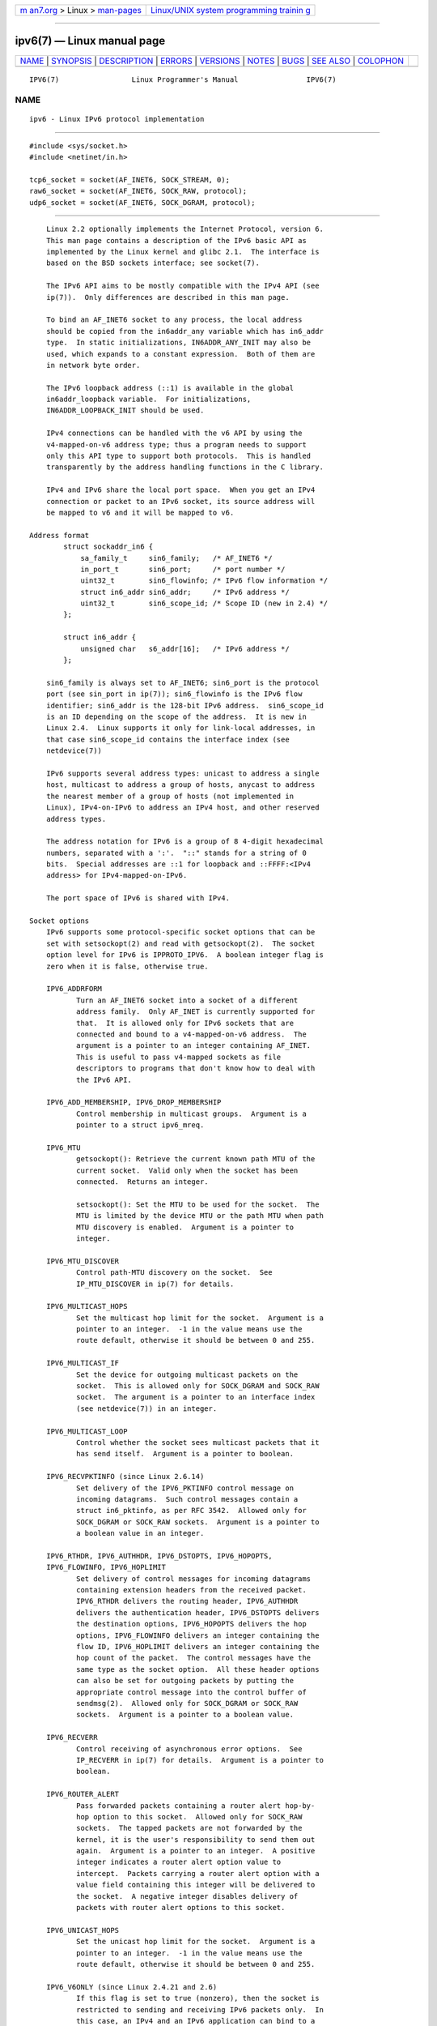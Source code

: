 .. container:: page-top

.. container:: nav-bar

   +----------------------------------+----------------------------------+
   | `m                               | `Linux/UNIX system programming   |
   | an7.org <../../../index.html>`__ | trainin                          |
   | > Linux >                        | g <http://man7.org/training/>`__ |
   | `man-pages <../index.html>`__    |                                  |
   +----------------------------------+----------------------------------+

--------------

ipv6(7) — Linux manual page
===========================

+-----------------------------------+-----------------------------------+
| `NAME <#NAME>`__ \|               |                                   |
| `SYNOPSIS <#SYNOPSIS>`__ \|       |                                   |
| `DESCRIPTION <#DESCRIPTION>`__ \| |                                   |
| `ERRORS <#ERRORS>`__ \|           |                                   |
| `VERSIONS <#VERSIONS>`__ \|       |                                   |
| `NOTES <#NOTES>`__ \|             |                                   |
| `BUGS <#BUGS>`__ \|               |                                   |
| `SEE ALSO <#SEE_ALSO>`__ \|       |                                   |
| `COLOPHON <#COLOPHON>`__          |                                   |
+-----------------------------------+-----------------------------------+
| .. container:: man-search-box     |                                   |
+-----------------------------------+-----------------------------------+

::

   IPV6(7)                 Linux Programmer's Manual                IPV6(7)

NAME
-------------------------------------------------

::

          ipv6 - Linux IPv6 protocol implementation


---------------------------------------------------------

::

          #include <sys/socket.h>
          #include <netinet/in.h>

          tcp6_socket = socket(AF_INET6, SOCK_STREAM, 0);
          raw6_socket = socket(AF_INET6, SOCK_RAW, protocol);
          udp6_socket = socket(AF_INET6, SOCK_DGRAM, protocol);


---------------------------------------------------------------

::

          Linux 2.2 optionally implements the Internet Protocol, version 6.
          This man page contains a description of the IPv6 basic API as
          implemented by the Linux kernel and glibc 2.1.  The interface is
          based on the BSD sockets interface; see socket(7).

          The IPv6 API aims to be mostly compatible with the IPv4 API (see
          ip(7)).  Only differences are described in this man page.

          To bind an AF_INET6 socket to any process, the local address
          should be copied from the in6addr_any variable which has in6_addr
          type.  In static initializations, IN6ADDR_ANY_INIT may also be
          used, which expands to a constant expression.  Both of them are
          in network byte order.

          The IPv6 loopback address (::1) is available in the global
          in6addr_loopback variable.  For initializations,
          IN6ADDR_LOOPBACK_INIT should be used.

          IPv4 connections can be handled with the v6 API by using the
          v4-mapped-on-v6 address type; thus a program needs to support
          only this API type to support both protocols.  This is handled
          transparently by the address handling functions in the C library.

          IPv4 and IPv6 share the local port space.  When you get an IPv4
          connection or packet to an IPv6 socket, its source address will
          be mapped to v6 and it will be mapped to v6.

      Address format
              struct sockaddr_in6 {
                  sa_family_t     sin6_family;   /* AF_INET6 */
                  in_port_t       sin6_port;     /* port number */
                  uint32_t        sin6_flowinfo; /* IPv6 flow information */
                  struct in6_addr sin6_addr;     /* IPv6 address */
                  uint32_t        sin6_scope_id; /* Scope ID (new in 2.4) */
              };

              struct in6_addr {
                  unsigned char   s6_addr[16];   /* IPv6 address */
              };

          sin6_family is always set to AF_INET6; sin6_port is the protocol
          port (see sin_port in ip(7)); sin6_flowinfo is the IPv6 flow
          identifier; sin6_addr is the 128-bit IPv6 address.  sin6_scope_id
          is an ID depending on the scope of the address.  It is new in
          Linux 2.4.  Linux supports it only for link-local addresses, in
          that case sin6_scope_id contains the interface index (see
          netdevice(7))

          IPv6 supports several address types: unicast to address a single
          host, multicast to address a group of hosts, anycast to address
          the nearest member of a group of hosts (not implemented in
          Linux), IPv4-on-IPv6 to address an IPv4 host, and other reserved
          address types.

          The address notation for IPv6 is a group of 8 4-digit hexadecimal
          numbers, separated with a ':'.  "::" stands for a string of 0
          bits.  Special addresses are ::1 for loopback and ::FFFF:<IPv4
          address> for IPv4-mapped-on-IPv6.

          The port space of IPv6 is shared with IPv4.

      Socket options
          IPv6 supports some protocol-specific socket options that can be
          set with setsockopt(2) and read with getsockopt(2).  The socket
          option level for IPv6 is IPPROTO_IPV6.  A boolean integer flag is
          zero when it is false, otherwise true.

          IPV6_ADDRFORM
                 Turn an AF_INET6 socket into a socket of a different
                 address family.  Only AF_INET is currently supported for
                 that.  It is allowed only for IPv6 sockets that are
                 connected and bound to a v4-mapped-on-v6 address.  The
                 argument is a pointer to an integer containing AF_INET.
                 This is useful to pass v4-mapped sockets as file
                 descriptors to programs that don't know how to deal with
                 the IPv6 API.

          IPV6_ADD_MEMBERSHIP, IPV6_DROP_MEMBERSHIP
                 Control membership in multicast groups.  Argument is a
                 pointer to a struct ipv6_mreq.

          IPV6_MTU
                 getsockopt(): Retrieve the current known path MTU of the
                 current socket.  Valid only when the socket has been
                 connected.  Returns an integer.

                 setsockopt(): Set the MTU to be used for the socket.  The
                 MTU is limited by the device MTU or the path MTU when path
                 MTU discovery is enabled.  Argument is a pointer to
                 integer.

          IPV6_MTU_DISCOVER
                 Control path-MTU discovery on the socket.  See
                 IP_MTU_DISCOVER in ip(7) for details.

          IPV6_MULTICAST_HOPS
                 Set the multicast hop limit for the socket.  Argument is a
                 pointer to an integer.  -1 in the value means use the
                 route default, otherwise it should be between 0 and 255.

          IPV6_MULTICAST_IF
                 Set the device for outgoing multicast packets on the
                 socket.  This is allowed only for SOCK_DGRAM and SOCK_RAW
                 socket.  The argument is a pointer to an interface index
                 (see netdevice(7)) in an integer.

          IPV6_MULTICAST_LOOP
                 Control whether the socket sees multicast packets that it
                 has send itself.  Argument is a pointer to boolean.

          IPV6_RECVPKTINFO (since Linux 2.6.14)
                 Set delivery of the IPV6_PKTINFO control message on
                 incoming datagrams.  Such control messages contain a
                 struct in6_pktinfo, as per RFC 3542.  Allowed only for
                 SOCK_DGRAM or SOCK_RAW sockets.  Argument is a pointer to
                 a boolean value in an integer.

          IPV6_RTHDR, IPV6_AUTHHDR, IPV6_DSTOPTS, IPV6_HOPOPTS,
          IPV6_FLOWINFO, IPV6_HOPLIMIT
                 Set delivery of control messages for incoming datagrams
                 containing extension headers from the received packet.
                 IPV6_RTHDR delivers the routing header, IPV6_AUTHHDR
                 delivers the authentication header, IPV6_DSTOPTS delivers
                 the destination options, IPV6_HOPOPTS delivers the hop
                 options, IPV6_FLOWINFO delivers an integer containing the
                 flow ID, IPV6_HOPLIMIT delivers an integer containing the
                 hop count of the packet.  The control messages have the
                 same type as the socket option.  All these header options
                 can also be set for outgoing packets by putting the
                 appropriate control message into the control buffer of
                 sendmsg(2).  Allowed only for SOCK_DGRAM or SOCK_RAW
                 sockets.  Argument is a pointer to a boolean value.

          IPV6_RECVERR
                 Control receiving of asynchronous error options.  See
                 IP_RECVERR in ip(7) for details.  Argument is a pointer to
                 boolean.

          IPV6_ROUTER_ALERT
                 Pass forwarded packets containing a router alert hop-by-
                 hop option to this socket.  Allowed only for SOCK_RAW
                 sockets.  The tapped packets are not forwarded by the
                 kernel, it is the user's responsibility to send them out
                 again.  Argument is a pointer to an integer.  A positive
                 integer indicates a router alert option value to
                 intercept.  Packets carrying a router alert option with a
                 value field containing this integer will be delivered to
                 the socket.  A negative integer disables delivery of
                 packets with router alert options to this socket.

          IPV6_UNICAST_HOPS
                 Set the unicast hop limit for the socket.  Argument is a
                 pointer to an integer.  -1 in the value means use the
                 route default, otherwise it should be between 0 and 255.

          IPV6_V6ONLY (since Linux 2.4.21 and 2.6)
                 If this flag is set to true (nonzero), then the socket is
                 restricted to sending and receiving IPv6 packets only.  In
                 this case, an IPv4 and an IPv6 application can bind to a
                 single port at the same time.

                 If this flag is set to false (zero), then the socket can
                 be used to send and receive packets to and from an IPv6
                 address or an IPv4-mapped IPv6 address.

                 The argument is a pointer to a boolean value in an
                 integer.

                 The default value for this flag is defined by the contents
                 of the file /proc/sys/net/ipv6/bindv6only.  The default
                 value for that file is 0 (false).


-----------------------------------------------------

::

          ENODEV The user tried to bind(2) to a link-local IPv6 address,
                 but the sin6_scope_id in the supplied sockaddr_in6
                 structure is not a valid interface index.


---------------------------------------------------------

::

          Linux 2.4 will break binary compatibility for the sockaddr_in6
          for 64-bit hosts by changing the alignment of in6_addr and adding
          an additional sin6_scope_id field.  The kernel interfaces stay
          compatible, but a program including sockaddr_in6 or in6_addr into
          other structures may not be.  This is not a problem for 32-bit
          hosts like i386.

          The sin6_flowinfo field is new in Linux 2.4.  It is transparently
          passed/read by the kernel when the passed address length contains
          it.  Some programs that pass a longer address buffer and then
          check the outgoing address length may break.


---------------------------------------------------

::

          The sockaddr_in6 structure is bigger than the generic sockaddr.
          Programs that assume that all address types can be stored safely
          in a struct sockaddr need to be changed to use struct
          sockaddr_storage for that instead.

          SOL_IP, SOL_IPV6, SOL_ICMPV6, and other SOL_* socket options are
          nonportable variants of IPPROTO_*.  See also ip(7).


-------------------------------------------------

::

          The IPv6 extended API as in RFC 2292 is currently only partly
          implemented; although the 2.2 kernel has near complete support
          for receiving options, the macros for generating IPv6 options are
          missing in glibc 2.1.

          IPSec support for EH and AH headers is missing.

          Flow label management is not complete and not documented here.

          This man page is not complete.


---------------------------------------------------------

::

          cmsg(3), ip(7)

          RFC 2553: IPv6 BASIC API; Linux tries to be compliant to this.
          RFC 2460: IPv6 specification.

COLOPHON
---------------------------------------------------------

::

          This page is part of release 5.13 of the Linux man-pages project.
          A description of the project, information about reporting bugs,
          and the latest version of this page, can be found at
          https://www.kernel.org/doc/man-pages/.

   Linux                          2021-03-22                        IPV6(7)

--------------

Pages that refer to this page: `bind(2) <../man2/bind.2.html>`__, 
`recv(2) <../man2/recv.2.html>`__,  `send(2) <../man2/send.2.html>`__, 
`socket(2) <../man2/socket.2.html>`__, 
`sd_is_fifo(3) <../man3/sd_is_fifo.3.html>`__, 
`nfs(5) <../man5/nfs.5.html>`__, 
`systemd.socket(5) <../man5/systemd.socket.5.html>`__, 
`address_families(7) <../man7/address_families.7.html>`__, 
`ip(7) <../man7/ip.7.html>`__,  `socket(7) <../man7/socket.7.html>`__, 
`udplite(7) <../man7/udplite.7.html>`__

--------------

`Copyright and license for this manual
page <../man7/ipv6.7.license.html>`__

--------------

.. container:: footer

   +-----------------------+-----------------------+-----------------------+
   | HTML rendering        |                       | |Cover of TLPI|       |
   | created 2021-08-27 by |                       |                       |
   | `Michael              |                       |                       |
   | Ker                   |                       |                       |
   | risk <https://man7.or |                       |                       |
   | g/mtk/index.html>`__, |                       |                       |
   | author of `The Linux  |                       |                       |
   | Programming           |                       |                       |
   | Interface <https:     |                       |                       |
   | //man7.org/tlpi/>`__, |                       |                       |
   | maintainer of the     |                       |                       |
   | `Linux man-pages      |                       |                       |
   | project <             |                       |                       |
   | https://www.kernel.or |                       |                       |
   | g/doc/man-pages/>`__. |                       |                       |
   |                       |                       |                       |
   | For details of        |                       |                       |
   | in-depth **Linux/UNIX |                       |                       |
   | system programming    |                       |                       |
   | training courses**    |                       |                       |
   | that I teach, look    |                       |                       |
   | `here <https://ma     |                       |                       |
   | n7.org/training/>`__. |                       |                       |
   |                       |                       |                       |
   | Hosting by `jambit    |                       |                       |
   | GmbH                  |                       |                       |
   | <https://www.jambit.c |                       |                       |
   | om/index_en.html>`__. |                       |                       |
   +-----------------------+-----------------------+-----------------------+

--------------

.. container:: statcounter

   |Web Analytics Made Easy - StatCounter|

.. |Cover of TLPI| image:: https://man7.org/tlpi/cover/TLPI-front-cover-vsmall.png
   :target: https://man7.org/tlpi/
.. |Web Analytics Made Easy - StatCounter| image:: https://c.statcounter.com/7422636/0/9b6714ff/1/
   :class: statcounter
   :target: https://statcounter.com/

